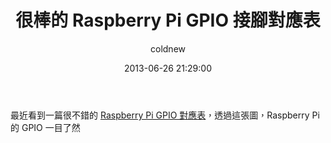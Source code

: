 #+TITLE: 很棒的 Raspberry Pi GPIO 接腳對應表
#+AUTHOR: coldnew
#+EMAIL:  coldnew.tw@gmail.com
#+DATE:   2013-06-26 21:29:00
#+LANGUAGE: zh_TW
#+URL:    52726
#+OPTIONS: num:nil
#+TAGS: raspberry_pi gpio

最近看到一篇很不錯的 [[https://www.modmypi.com/blog/raspberry-pi-gpio-cheat-sheet][Raspberry Pi GPIO 對應表]]，透過這張圖，Raspberry
Pi 的 GPIO 一目了然

#+BEGIN_CENTER
#+ATTR_HTML: :width 100%
[[file:files/2013/raspberry-pi-gpio-cheat-sheet.jpg]]
#+END_CENTER
